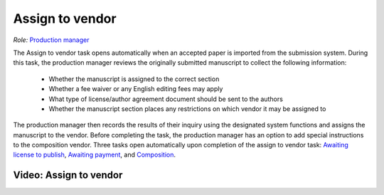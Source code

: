 Assign to vendor
================

| *Role:* `Production manager <roles.html#production-manager>`__

The Assign to vendor task opens automatically when an
accepted paper is imported from the submission system. During this
task, the production manager reviews the originally submitted
manuscript to collect the following information:
  
 - Whether the manuscript is assigned to the correct section
 - Whether a fee waiver or any English editing fees may apply
 - What type of license/author agreement document should be sent to the authors
 - Whether the manuscript section places any restrictions on which vendor it may be assigned to
  
The production manager then records the results of their inquiry using
the designated system functions and assigns the manuscript to the
vendor. Before completing the task, the production manager
has an option to add special instructions to the composition vendor.
Three tasks open automatically upon completion of the assign to vendor
task: `Awaiting license to publish <license.html>`__,
`Awaiting payment <payment.html>`__, and
`Composition <comp.html>`__.
  
Video: Assign to vendor
________________
.. raw:: html

	<iframe width=640 height=392 frameborder="0" scrolling="no" src="https://screencast-o-matic.com/embed?sc=cbQYYhI3Ms&v=5&ff=1" allowfullscreen="true"></iframe>
